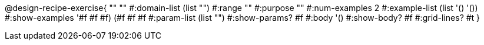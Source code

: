 @design-recipe-exercise{ "" "" 
  #:domain-list (list "") 
  #:range "" 
  #:purpose "" 
  #:num-examples 2
  #:example-list (list '() '())  
  #:show-examples '((#f #f #f) (#f #f #f))
  #:param-list (list "") 
  #:show-params? #f 
  #:body '()
  #:show-body? #f #:grid-lines? #t }
